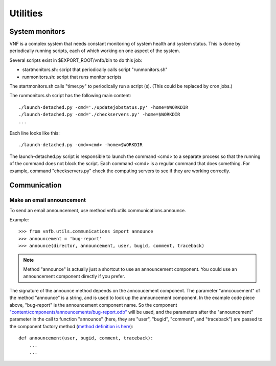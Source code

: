 .. _vnfdeveloperguideutilities:

Utilities
=========


System monitors
---------------
VNF is a complex system that needs constant monitoring of system
health and system status. This is done by periodically running
scripts, each of which working on one aspect of the system.

Several scripts exist in $EXPORT_ROOT/vnfb/bin to do this job:

* startmonitors.sh: script that periodically calls script
  "runmonitors.sh"
* runmonitors.sh: script that runs monitor scripts

The startmonitors.sh calls "timer.py" to periodically run a
script (s). (This could be replaced by cron jobs.)

The runmonitors.sh script has the following main content::

 ./launch-detached.py -cmd='./updatejobstatus.py' -home=$WORKDIR
 ./launch-detached.py -cmd='./checkservers.py' -home=$WORKDIR
 ...

Each line looks like this::

 ./launch-detached.py -cmd=<cmd> -home=$WORKDIR

The launch-detached.py script is responsible to launch the command
<cmd> to a separate process so that the running of the command does
not block the script. Each command <cmd> is a regular command that
does something. For example, command "checkservers.py" check the 
computing servers to see if they are working correctly.


Communication
-------------

Make an email announcement
""""""""""""""""""""""""""

To send an email announcement, use method
vnfb.utils.communications.announce.

Example::

 >>> from vnfb.utils.communications import announce
 >>> announcement = 'bug-report'
 >>> announce(director, announcement, user, bugid, comment, traceback)

.. note::
   Method "announce" is actually just a shortcut to use an
   announcement component. 
   You could use an announcement component directly if you prefer.

The signature of the announce method depends on the anncoucement
component. The parameter "anncoucement" of the method "announce"
is a string, and is used to look up the announcement component.
In the example code piece above, "bug-report" is the announcement
component name. So the component
`"content/components/announcements/bug-report.odb" <http://danse.us/trac/VNET/browser/vnf/branches/beta-useluban/vnfb/content/components/announcements/bug-report.odb>`_
will be used, and the parameters after the "announcement"
parameter in the call to function "announce" 
(here, they are "user", "bugid", "comment", and "traceback")
are passed
to the component factory method 
(`method definition is here <http://danse.us/trac/VNET/browser/vnf/branches/beta-useluban/vnfb/content/components/announcements/bug-report.odb#L13>`_)::

 def announcement(user, bugid, comment, traceback):
     ...
     ...


